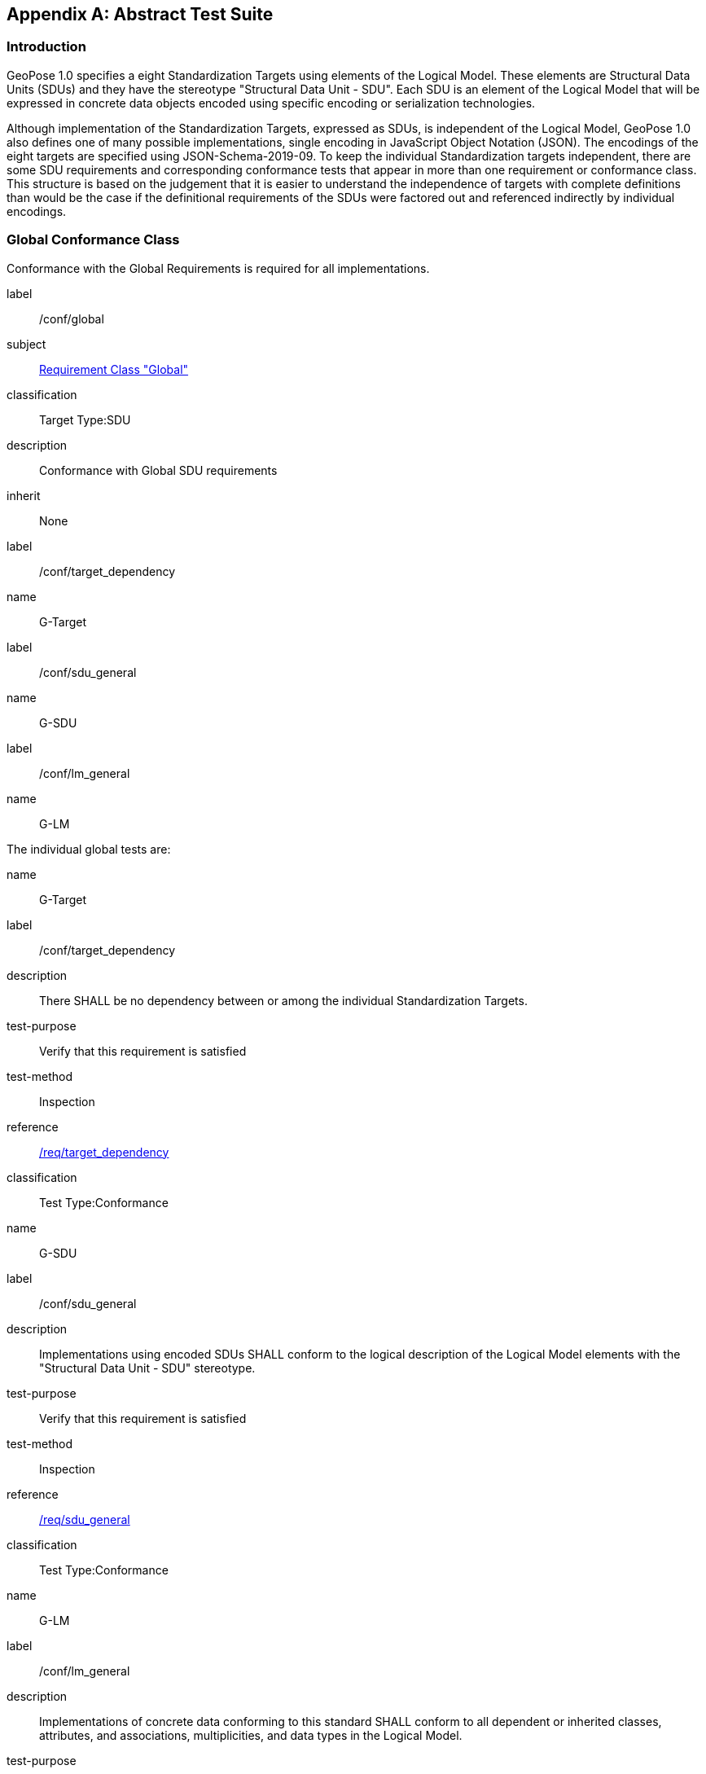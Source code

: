 [[annex-A]]
[appendix, obligation=normative]
== Abstract Test Suite

=== Introduction

GeoPose 1.0 specifies a eight Standardization Targets using elements of the Logical
Model. These elements are Structural Data Units (SDUs) and they have the stereotype
"Structural Data Unit - SDU". Each SDU is an element of the Logical Model that will
be expressed in concrete data objects encoded using specific encoding or
serialization technologies.

Although implementation of the Standardization Targets, expressed as SDUs, is
independent of the Logical Model, GeoPose 1.0 also defines one of many possible
implementations, single encoding in JavaScript Object Notation (JSON). The encodings
of the eight targets are specified using JSON-Schema-2019-09. To keep the individual
Standardization targets independent, there are some SDU requirements and
corresponding conformance tests that appear in more than one requirement or
conformance class. This structure is based on the judgement that it is easier to
understand the independence of targets with complete definitions than would be the
case if the definitional requirements of the SDUs were factored out and referenced
indirectly by individual encodings.

=== Global Conformance Class

Conformance with the Global Requirements is required for all implementations.

[[conf_global]]
[conformance_class]
====
[%metadata]
label:: /conf/global
subject:: <<rc_global,Requirement Class "Global">>
classification:: Target Type:SDU
description:: Conformance with Global SDU requirements
inherit:: None

[conformance_test,id="rta1"]
======
[%metadata]
label:: /conf/target_dependency
name:: G-Target
======

[conformance_test,id="rta2"]
======
[%metadata]
label:: /conf/sdu_general
name:: G-SDU
======

[conformance_test,id="rta3"]
======
[%metadata]
label:: /conf/lm_general
name:: G-LM
======
====

The individual global tests are:

[[conformance_global]]
[conformance_test,id="rta1"]
====
[%metadata]
name:: G-Target
label:: /conf/target_dependency
description:: There SHALL be no dependency between or among the individual
Standardization Targets.
test-purpose:: Verify that this requirement is satisfied
test-method:: Inspection
reference:: <<global,/req/target_dependency>>
classification:: Test Type:Conformance
====

[[conformance_sdu]]
[conformance_test,id="rta2"]
====
[%metadata]
name:: G-SDU
label:: /conf/sdu_general
description:: Implementations using encoded SDUs SHALL conform to the logical
description of the Logical Model elements with the "Structural Data Unit - SDU"
stereotype.
test-purpose:: Verify that this requirement is satisfied
test-method:: Inspection
reference:: <<sdu_confomance,/req/sdu_general>>
classification:: Test Type:Conformance
====

[[conformance_lm]]
[conformance_test,id="rta3"]
====
[%metadata]
name:: G-LM
label:: /conf/lm_general
description:: Implementations of concrete data conforming to this standard SHALL
conform to all dependent or inherited classes, attributes, and associations,
multiplicities, and data types in the Logical Model.
test-purpose:: Verify that this requirement is satisfied
test-method:: Inspection
reference:: <<lm_confomance,/req/lm_general>>
classification:: Test Type:Conformance
====

=== Structural Data Unit (SDU) Conformance

There are some universal requirements on values that appear in a concrete
implementation using a specific encoding technology. For example, angles may be
constrainted to fall within a range of values correponding to a circle. Because these
are independent of encoding technology, they are specified here at a logical level.
Tests of an implementation at the SDU level generally only be done by inspection.

=== Basic-YPR SDU Conformance Class

[[conf_class_basic_ypr_sdu]]
[conformance_class]
====
[%metadata]
name:: Basic-YPR SDU
label:: /conf/class/basic_ypr/sdu
classification:: Target Type:SDU
description:: To confirm that a Basic-YPR GeoPose consists of an Outer Frame
specified by an implicit WGS-84 CRS and an implicit EPSG 4461-CS (LTP-ENU) coordinate
system and explicit parameters defining the tangent point and that the Inner Frame is
a rotation-only transformation using Yaw, Pitch, and Roll angles.
inherit:: /conf/global

[conformance_test,label="/conf/basic_ypr/sdu",name="B-YPR-SDU",id="rta4"]
======
======

[conformance_test,label="/conf/tangent_plane/longitude/sdu",name="B-TP-Lon-SDU",id="rta5"]
======
======

[conformance_test,label="/conf/tangent_plane/latitude/sdu",name="B-TP-Lat-SDU",id="rta6"]
======
======

[conformance_test,label="/conf/tangent_plane/h/sdu",name="B-TP-h-SDU",id="rta7"]
======
======

[conformance_test,label="/conf/ypr_angles/sdu",name="YPR-Angles-SDU",id="rta8"]
======
======
====

The Basic-YPR SDU member tests are the following:

[[conf_basic_ypr_sdu]]
[conformance_test,id="rta4"]
====
[%metadata]
name:: B-YPR-SDU
label:: /conf/basic_ypr/sdu
description:: To confirm that an implementation of a Basic-YPR consists of an Outer
Frame specified by an implicit WGS-84 CRS and an implicit EPSG 4461-CS (LTP-ENU)
coordinate system and explicit parameters to define the tangent point. To confirm
that the Inner Frame is expressed as a rotation-only transformation using Yaw, Pitch,
and Roll angles.
test-purpose:: Verify that this requirement is satisfied
test-method:: Inspection
reference:: /req/basic_ypr/sdu
classification:: Test Type:Conformance
====

[[conf_tangent_plane_longitude_sdu]]
[conformance_test,id="rta5"]
====
[%metadata]
name:: B-TP-Lon-SDU
label:: /conf/tangent_plane_longitude/sdu
description:: To confirm that a GeoPose tangentPoint.longitude attribute is expressed
as an angle in decimal degrees.
test-purpose:: Verify that this requirement is satisfied
test-method:: Inspection
reference:: /req/tangent_plane_longitude/sdu
classification:: Test Type:Conformance
====

[[conf_tangent_plane_latitude_sdu]]
[conformance_test,id="rta6"]
====
[%metadata]
name:: B-TP-Lat-SDU
label:: /conf/tangent_plane_latitude/sdu
description:: To confirm that a GeoPose tangentPoint.latitude attribute is expressed
as an angle in decimal degrees.
test-purpose:: Verify that this requirement is satisfied
test-method:: Inspection
reference:: /req/tangent_plane_latitude/sdu
classification:: Test Type:Conformance
====

[[conf_tangent_plane_h_sdu]]
[conformance_test,id="rta7"]
====
[%metadata]
name:: B-TP-h-SDU
label:: /conf/tangent_plane_h/sdu
description:: To confirm that a GeoPose tangentPoint.h attribute is expressed as a
height in meters above the WGS-84 ellipsoid.
test-purpose:: Verify that this requirement is satisfied
test-method:: Inspection
reference:: /req/tangent_plane_h/sdu
classification:: Test Type:Conformance
====

[[conf_ypr_angles_sdu]]
[conformance_test,id="rta8"]
====
[%metadata]
name:: YPR-Angles-SDU
label:: /conf/ypr_angles/sdu
description:: To confirm that GeoPose YPR angles are expressed as three consecutive
rotations about the local axes Z, Y, and X, in that order, corresponding to the
conventional Yaw, Pitch, and Roll angles and that the unit of measure is the degree.
test-purpose:: Verify that this requirement is satisfied
test-method:: Inspection
reference:: /req/ypr_angles/sdu
classification:: Test Type:Conformance
====

==== Basic-Q SDU Conformance Class

[[conf_class_basic_quaternion_sdu]]
[conformance_class]
====
[%metadata]
name:: Basic-Q SDU
label:: /conf/class/basic_quaternion_sdu
classification:: Target Type:SDU
description:: To confirm that components of a Basic Quaternion GeoPose conform to the
Logical Model.
inherit:: /conf/global

[abstract_test,label="/conf/basic_quaternion/sdu",id="ata1"]
======
======

[conformance_test,label="/conf/tangent_plane/longitude/sdu",name="B-TP-Lon-SDU",id="rta9"]
======
======

[conformance_test,label="/conf/tangent_plane/latitude/sdu",name="B-TP-Lat-SDU",id="rta10"]
======
======

[conformance_test,label="/conf/tangent_plane/h/sdu",name="B-TP-h-SDU",id="rta11"]
======
======

[conformance_test,label="/conf/quaternion/sdu",name="Quaternion-SDU",id="rta12"]
======
======
====

[[conf_basic_quaternion_sdu]]
[abstract_test,id="ara1"]
====
[%metadata]
label:: /conf/basic/quaternion/sdu
test-purpose:: To confirm that a Basic-Q GeoPose consists of an Outer Frame specified by
an implicit WGS-84 CRS and an implicit EPSG 4461-CS (LTP-ENU) coordinate system and
explicit parameters defining the tangent point and that the Inner Frame is a
rotation-only transformation using a unit quaternion.
inherit:: /req/basic/quaternion/sdu
test-method:: Inspection
====

[conformance_test,id="rta9"]
====
[%metadata]
name:: B-TP-Lon-SDU
label:: /conf/tangent_plane_longitude/sdu
description:: To confirm that a GeoPose tangentPoint.longitude attribute is expressed
as an angle in decimal degrees.
test-purpose:: Verify that this requirement is satisfied
test-method:: Inspection
reference:: /req/tangent_plane_longitude/sdu
classification:: Test Type:Conformance
====

[conformance_test,id="rta10"]
====
[%metadata]
name:: B-TP-Lat-SDU
label:: /conf/tangent_plane_latitude/sdu
description:: To confirm that a GeoPose tangentPoint.latitude attribute is expressed
as an angle in decimal degrees.
test-purpose:: Verify that this requirement is satisfied
test-method:: Inspection
reference:: /req/tangent_plane_latitude/sdu
classification:: Test Type:Conformance
====

[conformance_test,id="rta11"]
====
[%metadata]
name:: B-TP-h-SDU
label:: /conf/tangent_plane_h/sdu
description:: To confirm that a GeoPose tangentPoint.h attribute is expressed as a
height in meters above the WGS-84 ellipsoid.
test-purpose:: Verify that this requirement is satisfied
test-method:: Inspection
reference:: /req/tangent_plane_h/sdu
classification:: Test Type:Conformance
====

[[conf_quaternion_sdu]]
[conformance_test,id="rta12"]
====
[%metadata]
name:: Quaternion-SDU
label:: /conf/quaternion/sdu
description:: To confirm the correct properties of a quaternion.
test-purpose:: To confirm that the unit quaternion consists of four representations of
real number values and that the square root of the sum of the squares of those
numbers is approximately 1.
reference:: /req/quaternion/sdu
test-method:: Inspection
====

==== Advanced SDU Conformance Class

[[conf_class_advanced_sdu]]
[conformance_class]
====
[%metadata]
name:: Advanced SDU
label:: /conf/class/advanced/sdu
classification:: Target Type:SDU
description:: To confirm that an implementation of the Advanced GeoPose conforms to
the Logical Model.
inherit:: /conf/global

[conformance_test,label="/conf/geopose_instant/sdu",name="GP-Instant-SDU",id="rta13"]
======
======

[conformance_test,label="/conf/frame_specification_authority/sdu",name="FS-Authority-SDU",id="rta14"]
======
======

[conformance_test,label="/conf/frame_specification_id/sdu",name="FS-ID-SDU",id="rta15"]
======
======

[conformance_test,label="/conf/frame_specification_parameters/sdu",name="FS-Parameters-SDU",id="rta16"]
======
======

[conformance_test,label="/conf/quaternion/sdu",name="Quaternion-SDU",id="rta17"]
======
======
====

[[conf_geopose_instant_sdu]]
[conformance_test,id="rta13"]
====
[%metadata]
name:: GP-Instant-SDU
label:: /conf/geopose_instant/sdu
description:: To confirm the correct properties of a GeoPose Instant.
test-purpose:: To confirm that a Logical Model attribute GeoPoseInstant is Unix Time in
seconds multiplied by 1,000 and that the unit of measure is milliseconds.
reference:: /req/geopose_instant/sdu
test-method:: Inspection
====

[[conf_frame_specification_authority_sdu]]
[conformance_test,id="rta14"]
====
[%metadata]
name:: FS-Authority-SDU
label:: /conf/frame_specification_authority/sdu
description:: To confirm the correct properties of a Frame Specification Authority.
test-purpose:: To confirm that a FrameSpecification.authority attribute contains a string
uniquely specifying a source of reference frame specifications.
reference:: /req/frame_specification_authority/sdu
test-method:: Inspection
====

[[conf_frame_specification_id_sdu]]
[conformance_test,id="rta15"]
====
[%metadata]
name:: FS-ID-SDU
label:: /conf/frame_specification_id/sdu
description:: To confirm the correct properties of a Frame Specification ID.
test-purpose:: To confirm that a FrameSpecification.id attribute contains a string
uniquely specifying the identity of a reference frame specification as defined by
that authority.
reference:: /req/frame_specification_id/sdu
test-method:: Inspection
====

[[conf_frame_specification_parameters_sdu]]
[conformance_test,id="rta16"]
====
[%metadata]
name:: FS-Parameters-SDU
label:: /conf/frame_specification_parameters/sdu
description:: To confirm the correct properties of Frame Specification Parameters.
test-purpose:: To confirm that a FrameSpecification.parameters attribute contains contain
all parameters needed for the corresponding authority and ID.
reference:: /req/frame_specification_parameters/sdu
test-method:: Inspection
====

[conformance_test,id="rta17"]
====
[%metadata]
name:: Quaternion-SDU
label:: /conf/quaternion/sdu
description:: To confirm the correct properties of a quaternion.
test-purpose:: To confirm that the unit quaternion consists of four representations of
real number values and that the square root of the sum of the squares of those
numbers is approximately 1.
reference:: /req/quaternion/sdu
test-method:: Inspection
====

==== Graph SDU Conformance Class

[[conf_class_graph_sdu]]
[conformance_class]
====
[%metadata]
name:: Graph SDU
label:: /conf/class/graph/sdu
classification:: Target Type:SDU
description:: To confirm that an implementation of the GeoPose Graph conforms to the
Logical Model.
inherit:: /conf/global

[conformance_test,label="/conf/geopose_instant/sdu",name="GP-Instant-SDU",id="rta18"]
======
======

[conformance_test,label="/conf/frame_specification_authority/sdu",name="FS-Authority-SDU",id="rta19"]
======
======

[conformance_test,label="/conf/frame_specification_id/sdu",name="FS-ID-SDU",id="rta20"]
======
======

[conformance_test,label="/conf/frame_specification_parameters/sdu",name="FS-Parameters-SDU",id="rta21"]
======
======

[conformance_test,label="/conf/graph_index/sdu",name="Graph-Index-SDU",id="rta22"]
======
======
====

[conformance_test,id="rta18"]
====
[%metadata]
name:: GP-Instant-SDU
label:: /conf/geopose_instant/sdu
description:: To confirm the correct properties of a GeoPose Instant.
test-purpose:: To confirm that a Logical Model attribute GeoPoseInstant is Unix Time in
seconds multiplied by 1,000 and that the unit of measure is milliseconds.
reference:: /req/geopose_instant/sdu
test-method:: Inspection
====

[conformance_test,id="rta19"]
====
[%metadata]
name:: FS-Authority-SDU
label:: /conf/frame_specification_authority/sdu
description:: To confirm the correct properties of a Frame Specification Authority.
test-purpose:: To confirm that a FrameSpecification.authority attribute contains a string
uniquely specifying a source of reference frame specifications.
reference:: /req/frame_specification_authority/sdu
test-method:: Inspection
====

[conformance_test,id="rta20"]
====
[%metadata]
name:: FS-ID-SDU
label:: /conf/frame_specification_id/sdu
description:: To confirm the correct properties of a Frame Specification ID.
test-purpose:: To confirm that a FrameSpecification.id attribute contains a string
uniquely specifying the identity of a reference frame specification as defined by
that authority.
reference:: /req/frame_specification_id/sdu
test-method:: Inspection
====

[conformance_test,id="rta21"]
====
[%metadata]
name:: FS-Parameters-SDU
label:: /conf/frame_specification_parameters/sdu
description:: To confirm the correct properties of Frame Specification Parameters.
test-purpose:: To confirm that a FrameSpecification.parameters attribute contains contain
all parameters needed for the corresponding authority and ID.
reference:: /req/frame_specification_parameters/sdu
test-method:: Inspection
====

[conformance_test,id="rta22"]
====
[%metadata]
name:: Graph-Index-SDU
label:: /conf/graph_index/sdu
description:: To confirm that an implementation of Graph Index conforms to the
Logical Model.
test-purpose:: To confirm that each index value in a FrameListTransformPair is a distinct
integer value between 0 and one less than the number of elements in the frameList
property.
reference:: /req/graph_index/sdu
test-method:: Inspection
====

==== Chain SDU Conformance Class

[[conf_class_chain_sdu]]
[conformance_class]
====
[%metadata]
name:: Chain SDU
label:: /conf/class/chain_sdu
classification:: Target Type:SDU
description:: To confirm that an implementation of the GeoPose Chain conforms to the
Logical Model.
inherit:: /conf/global

[conformance_test,label="/conf/geopose_instant/sdu",name="GP-Instant-SDU",id="rta23"]
======
======

[conformance_test,label="/conf/frame_specification_authority/sdu",name="FS-Authority-SDU",id="rta24"]
======
======

[conformance_test,label="/conf/frame_specification_id/sdu",name="FS-ID-SDU",id="rta25"]
======
======

[conformance_test,label="/conf/frame_specification_parameters/sdu",name="FS-Parameters-SDU",id="rta26"]
======
======

[conformance_test,label="/conf/chain_index/sdu",name="Chain-Index-SDU",id="rta27"]
======
======
====

[conformance_test,id="rta23"]
====
[%metadata]
name:: GP-Instant-SDU
label:: /conf/geopose_instant/sdu
description:: To confirm the correct properties of a GeoPose Instant.
test-purpose:: To confirm that a Logical Model attribute GeoPoseInstant is Unix Time in
seconds multiplied by 1,000 and that the unit of measure is milliseconds.
reference:: /req/geopose_instant/sdu
test-method:: Inspection
====

[conformance_test,id="rta24"]
====
[%metadata]
name:: FS-Authority-SDU
label:: /conf/frame_specification_authority/sdu
description:: To confirm the correct properties of a Frame Specification Authority.
test-purpose:: To confirm that a FrameSpecification.authority attribute contains a string
uniquely specifying a source of reference frame specifications.
reference:: /req/frame_specification_authority/sdu
test-method:: Inspection
====

[conformance_test,id="rta25"]
====
[%metadata]
name:: FS-ID-SDU
label:: /conf/frame_specification_id/sdu
description:: To confirm the correct properties of a Frame Specification ID.
test-purpose:: To confirm that a FrameSpecification.id attribute contains a string
uniquely specifying the identity of a reference frame specification as defined by
that authority.
reference:: /req/frame_specification_id/sdu
test-method:: Inspection
====

[conformance_test,id="rta26"]
====
[%metadata]
name:: FS-Parameters-SDU
label:: /conf/frame_specification_parameters/sdu
description:: To confirm the correct properties of Frame Specification Parameters.
test-purpose:: To confirm that a FrameSpecification.parameters attribute contains contain
all parameters needed for the corresponding authority and ID.
reference:: /req/frame_specification_parameters/sdu
test-method:: Inspection
====

[conformance_test,id="rta27"]
====
[%metadata]
name:: Chain-Index-SDU
label:: /conf/chain_index/sdu
description:: To confirm that an implementation of Chain Index conforms to the
Logical Model.
test-purpose:: To confirm that each index value is a distinct integer value between 0 and
one less than the number of elements in the frameList property.
reference:: /req/chain_index/sdu
test-method:: Inspection
====

==== Regular Series SDU Conformance Class

[[conf_class_regular_series_sdu]]
[conformance_class]
====
[%metadata]
name:: Regular Series SDU
label:: /conf/class/regular_series/sdu
classification:: Target Type:SDU
description:: To confirm that components of a Regular Series conform to the Logical
Model.
inherit:: /conf/global

[conformance_test,label="/conf/series_header/sdu",name="Series-Header-SDU",id="rta28"]
======
======

[conformance_test,label="/conf/geopose_duration/sdu",name="GP-Duration-SDU",id="rta29"]
======
======

[conformance_test,label="/conf/frame_specification_authority/sdu",name="FS-Authority-SDU",id="rta29"]
======
======

[conformance_test,label="/conf/frame_specification_id/sdu",name="FS-ID-SDU",id="rta30"]
======
======

[conformance_test,label="/conf/frame_specification_parameters/sdu",name="FS-Parameters-SDU",id="rta31"]
======
======

[conformance_test,label="/conf/series_trailer/sdu",name="Series-Trailer-SDU",id="rta32"]
======
======
====

[[conf_series_header_sdu]]
[conformance_test,id="rta28"]
====
[%metadata]
name:: Series-Header-SDU
label:: /conf/series_header/sdu
description:: To confirm that an implementation of a Series Header conforms to the
Logical Model.
test-purpose:: To confirm that a Series Header is implemented in accordance with the
Logical Model.
reference:: /req/series_header/sdu
test-method:: Inspection
====

[[conf_geoposeduration_sdu]]
[conformance_test,id="rta29"]
====
[%metadata]
name:: GP-Duration-SDU
label:: /conf/geopose_duration/sdu
description:: To confirm the correct properties of a GeoPose Duration.
test-purpose:: To confirm that a Logical Model attribute GeoPoseDuration is expressed in
seconds multiplied by 1,000 and that the unit of measure is milliseconds.
reference:: /req/geopose_duration/sdu
test-method:: Inspection
====

[conformance_test,id="rta30"]
====
[%metadata]
name:: FS-Authority-SDU
label:: /conf/frame_specification_authority/sdu
description:: To confirm the correct properties of a Frame Specification Authority.
test-purpose:: To confirm that a FrameSpecification.authority attribute contains a string
uniquely specifying a source of reference frame specifications.
reference:: /req/frame_specification_authority/sdu
test-method:: Inspection
====

[conformance_test,id="rta31"]
====
[%metadata]
name:: FS-ID-SDU
label:: /conf/frame_specification_id/sdu
description:: To confirm the correct properties of a Frame Specification ID.
test-purpose:: To confirm that a FrameSpecification.id attribute contains a string
uniquely specifying the identity of a reference frame specification as defined by
that authority.
reference:: /req/frame_specification_id/sdu
test-method:: Inspection
====

[conformance_test,id="rta32"]
====
[%metadata]
name:: FS-Parameters-SDU
label:: /conf/frame_specification_parameters/sdu
description:: To confirm the correct properties of Frame Specification Parameters.
test-purpose:: To confirm that a FrameSpecification.parameters attribute contains contain
all parameters needed for the corresponding authority and ID.
reference:: /req/frame_specification_parameters/sdu
test-method:: Inspection
====

[[conf_series_trailer_sdu]]
[conformance_test,id="rta33"]
====
[%metadata]
name:: Series-Trailer-SDU
label:: /conf/series_trailer/sdu
description:: To confirm that an implementation of a Series Trailer conforms to the
Logical Model.
test-purpose:: To confirm that a Series Trailer is implemented in accordance with the
Logical Model.
reference:: /req/series_trailer/sdu
test-method:: Inspection
====

==== Irregular Series SDU Conformance Class

[[conf_class_irregular_series_sdu]]
[conformance_class]
====
[%metadata]
name:: Irregular Series SDU
label:: /conf/class/irregular_series/sdu
classification:: Target Type:SDU
description:: To confirm that a Regular Series conforms to the Logical Model.
inherit:: /conf/global

[conformance_test,label="/conf/series_header/sdu",name="Series-Header-SDU",id="rta34"]
======
======

[conformance_test,label="/conf/geopose_duration/sdu",name="GP-Duration-SDU",id="rta35"]
======
======

[conformance_test,label="/conf/frame_specification_authority/sdu",name="FS-Authority-SDU",id="rta36"]
======
======

[conformance_test,label="/conf/frame_specification_id/sdu",name="FS-ID-SDU",id="rta37"]
======
======

[conformance_test,label="/conf/frame_specification_parameters/sdu",name="FS-Parameters-SDU",id="rta38"]
======
======

[conformance_test,label="/conf/series_frame_and_time/sdu",name="Series-Frame-And-Time-SDU",id="rta39"]
======
======

[conformance_test,label="/conf/series_trailer/sdu",name="Series-Trailer-SDU",id="rta40"]
======
======
====

[conformance_test,id="rta34"]
====
[%metadata]
name:: Series-Header-SDU
label:: /conf/series_header/sdu
description:: To confirm that an implementation of a Series Header conforms to the
Logical Model.
test-purpose:: To confirm that a Series Header is implemented in accordance with the
Logical Model.
reference:: /req/series_header/sdu
test-method:: Inspection
====

[conformance_test,id="rta35"]
====
[%metadata]
name:: FS-Authority-SDU
label:: /conf/frame_specification_authority/sdu
description:: To confirm the correct properties of a Frame Specification Authority.
test-purpose:: To confirm that a FrameSpecification.authority attribute contains a string
uniquely specifying a source of reference frame specifications.
reference:: /req/frame_specification_authority/sdu
test-method:: Inspection
====

[conformance_test,id="rta36"]
====
[%metadata]
name:: FS-ID-SDU
label:: /conf/frame_specification_id/sdu
description:: To confirm the correct properties of a Frame Specification ID.
test-purpose:: To confirm that a FrameSpecification.id attribute contains a string
uniquely specifying the identity of a reference frame specification as defined by
that authority.
reference:: /req/frame_specification_id/sdu
test-method:: Inspection
====

[conformance_test,id="rta37"]
====
[%metadata]
name:: FS-Parameters-SDU
label:: /conf/frame_specification_parameters/sdu
description:: To confirm the correct properties of Frame Specification Parameters.
test-purpose:: To confirm that a FrameSpecification.parameters attribute contains contain
all parameters needed for the corresponding authority and ID.
reference:: /req/frame_specification_parameters/sdu
test-method:: Inspection
====

[conformance_test,id="rta38"]
====
[%metadata]
name:: Series-Frame-And-Time-SDU
label:: /conf/series_frame_and_time/sdu
description:: To confirm that an implementation of a Series FrameAndTime object
conforms to the Logical Model.
test-purpose:: To confirm that a Series FrameAndTime is implemented in accordance with the
Logical Model.
reference:: /req/series_frame_and_time/sdu
test-method:: Inspection
====

[conformance_test,id="rta39"]
====
[%metadata]
name:: Series-Trailer-SDU
label:: /conf/series_trailer/sdu
description:: To confirm that an implementation of a Series Trailer conforms to the
Logical Model.
test-purpose:: To confirm that a Series Trailer is implemented in accordance with the
Logical Model.
reference:: /req/series_trailer/sdu
test-method:: Inspection
====

==== Stream SDU Conformance Class

[[conf_class_stream_sdu]]
[conformance_class]
====
[%metadata]
name:: Stream SDU
label:: /conf/class/stream/sdu
classification:: Target Type:SDU
description:: To confirm that a GeoPose Stream conforms to the Logical Model.
inherit:: /conf/global

[conformance_test,label="/conf/transition_model/sdu",name="Transition-Model-SDU",id="rta40"]
======
======

[conformance_test,label="/conf/frame_specification_authority/sdu",name="FS-Authority-SDU",id="rta41"]
======
======

[conformance_test,label="/conf/frame_specification_id/sdu",name="FS-ID-SDU",id="rta42"]
======
======

[conformance_test,label="/conf/frame_specification_parameters/sdu",name="FS-Parameters-SDU",id="rta43"]
======
======

[abstract_test,label="/conf/stream_frame_and_time/sdu",name="Stream-Frame-And-Time-SDU",id="ata2"]
======
======
====

[[conf_transition_model_sdu]]
[conformance_test,id="rta40"]
====
[%metadata]
name:: Transition-Model-SDU
label:: /conf/frame_specification_authority/sdu
description:: To confirm that a TransitionModel attribute conforms to the Logical
Model.
test-purpose:: To confirm that a transition_model attribute is one of the values in the
TransitionModel enumeration.
reference:: /req/transition_model/sdu
test-method:: Inspection
====

[conformance_test,id="rta41"]
====
[%metadata]
name:: FS-Authority-SDU
label:: /conf/frame_specification_authority/sdu
description:: To confirm the correct properties of a Frame Specification Authority.
test-purpose:: To confirm that a FrameSpecification.authority attribute contains a string
uniquely specifying a source of reference frame specifications.
reference:: /req/frame_specification_authority/sdu
test-method:: Inspection
====

[conformance_test,id="rta42"]
====
[%metadata]
name:: FS-ID-SDU
label:: /conf/frame_specification_id/sdu
description:: To confirm the correct properties of a Frame Specification ID.
test-purpose:: To confirm that a FrameSpecification.id attribute contains a string
uniquely specifying the identity of a reference frame specification as defined by
that authority.
reference:: /req/frame_specification_id/sdu
test-method:: Inspection
====

[conformance_test,id="rta43"]
====
[%metadata]
name:: FS-Parameters-SDU
label:: /conf/frame_specification_parameters/sdu
description:: To confirm the correct properties of Frame Specification Parameters.
test-purpose:: To confirm that a FrameSpecification.parameters attribute contains contain
all parameters needed for the corresponding authority and ID.
reference:: /req/frame_specification_parameters/sdu
test-method:: Inspection
====

[[conf_stream_frame_and_time_sdu]]
[abstract_test,id="ata2"]
====
[%metadata]
label:: /conf/stream/frame_and_time/sdu
test-purpose:: To confirm that a Stream frame_and_time is implemented as an
innerFrameAndTime property with an ExplicitFrameSpec and GeoPoseInstant pair.
inherit:: /req/Stream/fst/sdu
test-method:: Inspection
====

=== Encodings Conformance

Each encoding technology has its own independent test suite. There is one
cornformance class per Standardization target per encoding technology. The GeoPose
Standard 1.0 has one encoding technology: JSON.

==== JSON Conformance

The *Basic-YPR GeoPose* is the JSON encoding intended for widest use.

[[conf_class_basic_ypr_encoding_json]]
[conformance_class]
====
[%metadata]
name:: Basic-YPR Encoding-JSON
label:: /conf/class/basic_ypr/encoding/json
subject:: JSON object
description:: To confirm that a Basic-YPR GeoPose consists of an Outer Frame
specified by an implicit WGS-84 CRS and an implicit EPSG 4461-CS (LTP-ENU) coordinate
system and explicit parameters defining the tangent point and that the Inner Frame is
a rotation-only transformation using Yaw, Pitch, and Roll angles.
inherit:: /conf/basic_ypr_sdu

[conformance_test,label="/conf/basic_ypr/encoding/json/test",name="B-YPR-Encoding-JSON",id="rta44"]
======
======
====

The Basic-YPR JSON Encoding member test is the following:

[[conf_basic_ypr_encoding_json_test]]
[conformance_test,id="rta44"]
====
[%metadata]
name:: B-YPR-Encoding-JSON
label:: /conf/basic_ypr/encoding/json/test
description:: To confirm that a JSON encoding of a Basic-YPR GeoPose conforms with
the corresponding JSON-Schema definition.
test-purpose:: To confirm that Basic-YPR GeoPose data objects conform to the Basic-YPR
JSON-Schema definition.
test-method:: JSON-Schema validation.
reference:: /req/basic_ypr/sdu
classification:: Test Type:Conformance
====

The *Basic-Quaternion GeoPose* JSON encoding is intended for applications using
quaternions. It comes in two sub-versions: normal and strict. The only difference is
that a strict sub-version does not allow additional JSON members.

[[conf_basic_quaternion_encoding_json]]
[conformance_class]
====
[%metadata]
name:: Basic-Quaternion Encoding-JSON
label:: /conf/class/basic_quaternion/encoding/json
subject:: JSON object
description:: Confirm that a JSON-encoded Basic-Quaternion GeoPose conforms to the
relevant elements of the Logical Model and a corresponding JSON-Schema document.
inherit:: /conf/basic_ypr_sdu

[conformance_test,label="/conf/basic_ypr/encoding/json/test",id="rta45"]
======
======
====

The *Basic-Quaternion* JSON Encoding member test is the following:

[[conf_basic_quaternion_encoding_json_test]]
[conformance_test,id="rta45"]
====
[%metadata]
name:: B-Quaternion-Encoding-JSON
label:: /conf/basic_ypr/encoding/json/test
description:: Confirm that Basic-Quaternion GeoPose data objects conform to the
Basic-Quaternion JSON-Schema definition.
test-purpose:: To confirm that Basic-Quaternion GeoPose data objects conform to the
Basic-Quaternion JSON-Schema definition.
test-method:: JSON-Schema validation.
reference:: /req/basic_quaternion/sdu
classification:: Test Type:Conformance
====

[NOTE]
The *Basic-Quaternion (Strict) GeoPose* JSON encoding does not allow additional JSON
members.

[[conf_class_basic_quaternion_encoding_json]]
[conformance_class]
====
[%metadata]
name:: Basic-Quaternion Encoding-JSON (Strict)
label:: /conf/class/quaternion/encoding/json_strict
subject:: JSON object
description:: Confirm that a strict JSON-encoded Basic-Quaternion GeoPose conforms to
the relevant elements of the Logical Model and a corresponding JSON-Schema document.
inherit:: /conf/basic_quaternion_sdu

[conformance_test,label="/conf/basic_quaternion/encoding/json_strict",name="B-Quaternion-Encoding-JSON-Strict",id="rta46"]
======
======
====

The Basic-Quaternion JSON (Strict) Encoding member test is the following:

[[conf_basic_quaternion_encoding_json_strict_test]]
[conformance_test,id="rta46"]
====
[%metadata]
name:: B-Quaternion-Encoding-JSON (Strict)
label:: /conf/basic_quaternion/encoding/json_strict
description:: Confirm that Basic-Quaternion (Strict) GeoPose data objects conform to
the Basic-Quaternion (Strict) JSON-Schema definition.
test-purpose:: To confirm that Basic-Quaternion (Strict) GeoPose data objects conform to
the Basic-Quaternion (Strict) JSON-Schema definition.
test-method:: JSON-Schema validation.
reference:: /req/basic_quaternion/sdu
classification:: Test Type:Conformance
====

The *Advanced GeoPose* JSON encoding has an optional time stamp and a flexible Outer
Frame specification.

[[conf_class_advanced_encoding_json]]
[conformance_class]
====
[%metadata]
name:: Advanced Encoding-JSON
label:: /conf/class/advanced/encoding/json
subject:: JSON object
description:: To confirm that a JSON-encoded Advanced GeoPose conforms to the
relevant elements of the Logical Model and a specific JSON-Schema document.
inherit:: /conf/advanced_sdu

[conformance_test,label="/conf/advanced/encoding/json/test",name="Advanced-Encoding-JSON",id="rta47"]
======
======
====

The *Advanced GeoPose* JSON Encoding member test is the following:

[[conf_advanced_encoding_json_test]]
[conformance_test,id="rta47"]
====
[%metadata]
name:: Advanced-Encoding-JSON
label:: /conf/advanced/encoding/json/test
description:: Confirm that a JSON-encoded Advanced GeoPose conforms to the
corresponding JSON-Schema document.
test-purpose:: To confirm that Advanced GeoPose data objects conform to the Advanced
JSON-Schema definition.
test-method:: JSON-Schema validation.
reference:: /req/advanced/sdu
classification:: Test Type:Conformance
====

The *GeoPose Chain* JSON encoding supports a linear sequence of frame transformations
for modelling articulated structures.

[[conf_class_chain_encoding_json]]
[conformance_class]
====
[%metadata]
name:: Chain Encoding-JSON
label:: /conf/class/chain/encoding/json
subject:: JSON object
description:: To confirm that a JSON-encoded GeoPose Chain conforms to the relevant
elements of the Logical Model and a specific JSON-Schema document.
inherit:: /conf/chain/sdu

[conformance_test,label="/conf/chain/encoding/json/test",name="Chain-Encoding-JSON",id="rta48"]
======
======
====

The Chain Encoding member test is the following:

[[conf_chain_encoding_json_test]]
[conformance_test,id="rta48"]
====
[%metadata]
name:: Chain-Encoding-JSON
label:: /conf/chain/encoding/json
description:: Confirm that a JSON-encoded GeoPose Chain conforms to the specified
JSON-Schema document.
test-purpose:: To confirm that Chain GeoPose data objects conform to the Chain JSON-Schema
definition.
test-method:: JSON-Schema validation.
reference:: /req/chain/sdu
classification:: Test Type:Conformance
====

The *GeoPose Graph* JSON encoding supports a directed graph stucture.

[[conf_class_graph_encoding_json]]
[conformance_class]
====
[%metadata]
name:: Graph Encoding-JSON
label:: /conf/class/graph/encoding/json
subject:: JSON object
description:: To confirm that a JSON-encoded GeoPose Graph conforms to the relevant
elements of the Logical Model and a specific JSON-Schema document.
inherit:: /conf/graph/sdu

[conformance_test,label="/conf/graph/encoding/json/test",name="Graph-Encoding-JSON",id="rta49"]
======
======
====

The Graph Encoding member test is the following:

[[conf_graph_encoding_json_test]]
[conformance_test,id="rta49"]
====
[%metadata]
name:: Graph-Encoding-JSON
label:: /conf/graph/encoding/json/test
description:: Confirm that GeoPose Graph data objects conform to the Graph
JSON-Schema definition.
test-purpose:: To confirm that Graph GeoPose data objects conform to the Graph JSON-Schema
definition.
test-method:: JSON-Schema validation.
reference:: /req/graph/sdu
classification:: Test Type:Conformance
====

The *GeoPose Regular Series* JSON encoding supports a time series of equally-spaced
GeoPoses.

[[conf_class_regular_series_encoding_json]]
[conformance_class]
====
[%metadata]
name:: GeoPose Regular Series Encoding-JSON
label:: /conf/class/regular_series/encoding/json
subject:: JSON object
description:: To confirm that a JSON-encoded Regular Series conforms to the relevant
elements of the Logical Model and a specific JSON-Schema document.
inherit:: /conf/regular_series/sdu

[conformance_test,label="/conf/regular_series/encoding/json",name="Regular-Series-Encoding-JSON",id="rta50"]
======
======
====

The *GeoPose Regular Series* JSON Encoding member test is the following:

[[conf_regular_series_encoding_json]]
[conformance_test,id="rta50"]
====
[%metadata]
name:: GeoPose Regular Series-Encoding-JSON
label:: /conf/regular_series/encoding/json
description:: Confirm that GeoPose Regular Series data objects conform to the Regular
Series JSON-Schema definition.
test-purpose:: To confirm that Regular Series GeoPose data objects conform to the Regular
Series JSON-Schema definition.
test-method:: JSON-Schema validation.
reference:: /req/regular_series/sdu
classification:: Test Type:Conformance
====

The *GeoPose Irregular Series* JSON encoding has an optional time stamp and a
flexible Outer Frame specification.

[[conf_class_irregular_series_encoding_json]]
[conformance_class]
====
[%metadata]
name:: Irregular Series Encoding-JSON
label:: /conf/class/irregular_series/encoding/json
subject:: JSON object
description:: To confirm that a JSON-encoded Irregular Series conforms to the
relevant elements of the Logical Model and a specific JSON-Schema document.
inherit:: /conf/irregular_series/sdu

[conformance_test,label="/conf/irregular_series/encoding/json/test",name="Chain",id="rta51"]
======
======
====

The *GeoPose Irregular Series* JSON Encoding member test is the following:

[[conf_irregular_series_encoding_json_test]]
[conformance_test,id="rta51"]
====
[%metadata]
name:: Series-Irregular-Encoding-JSON
label:: /conf/irregular_series/encoding/json/test
description:: Confirm that GeoPose Irregular Series data objects conform to the
Regular Series JSON-Schema definition.
test-purpose:: To confirm that GeoPose Irregular Series data objects conform to the
Regular Series JSON-Schema definition.
test-method:: JSON-Schema validation.
reference:: /req/irregular_series/sdu
classification:: Test Type:Conformance
====

The *GeoPose Stream* JSON encoding has an optional time stamp and a flexible Outer
Frame specification.

[[conf_class_stream_encoding_json]]
[conformance_class]
====
[%metadata]
name:: Stream Encoding-JSON
label:: /conf/class/stream/encoding/json
subject:: JSON object
description:: Confirm that GeoPose Stream data objects conform to the corresponding
Stream JSON-Schema requirement.
inherit:: /conf/stream/sdu

[conformance_test,label="/conf/stream/encoding/json/test",name="Stream-Encoding-JSON",id="rta52"]
======
======
====

The *GeoPose Stream* JSON Encoding member test is the following:

[[conf_stream_encoding_json_test]]
[conformance_test,id="rta52"]
====
[%metadata]
name:: Stream-Encoding-JSON
label:: /conf/stream/encoding/json/test
description:: Confirm that GeoPose Stream data objects conform to the Stream
JSON-Schema requirement.
test-purpose:: To confirm that Stream data objects conform to the corresponding Stream
JSON-Schema definition.
test-method:: JSON-Schema validation.
reference:: /req/stream/sdu
classification:: Test Type:Conformance
====
